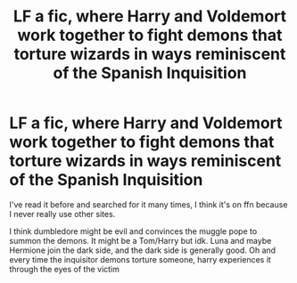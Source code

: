 #+TITLE: LF a fic, where Harry and Voldemort work together to fight demons that torture wizards in ways reminiscent of the Spanish Inquisition

* LF a fic, where Harry and Voldemort work together to fight demons that torture wizards in ways reminiscent of the Spanish Inquisition
:PROPERTIES:
:Author: ZePwnzerRJ
:Score: 3
:DateUnix: 1535745206.0
:DateShort: 2018-Sep-01
:FlairText: Fic Search
:END:
I've read it before and searched for it many times, I think it's on ffn because I never really use other sites.

I think dumbledore might be evil and convinces the muggle pope to summon the demons. It might be a Tom/Harry but idk. Luna and maybe Hermione join the dark side, and the dark side is generally good. Oh and every time the inquisitor demons torture someone, harry experiences it through the eyes of the victim

